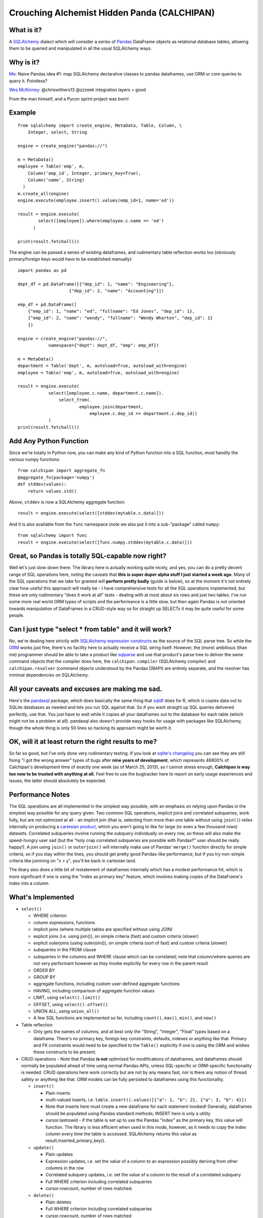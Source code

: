 ============================================
Crouching Alchemist Hidden Panda (CALCHIPAN)
============================================

What is it?
===========

A `SQLAlchemy <http://www.sqlalchemy.org/>`_ dialect which will
consider a series of `Pandas <pandas.pydata.org/>`_ DataFrame objects
as relational database tables, allowing them to be queried and manipulated
in all the usual SQLAlchemy ways.

Why is it?
==========

`Me <https://twitter.com/zzzeek/status/313405747134357505>`_: Naive Pandas idea #1: map SQLAlchemy declarative classes to pandas dataframes, use ORM or core queries to query it. Pointless?

`Wes McKinney <https://twitter.com/wesmckinn/status/313412273043537920>`_: @chriswithers13 @zzzeek integration layers = good

From the man himself, and a Pycon sprint project was born!

Example
=======

::

  from sqlalchemy import create_engine, MetaData, Table, Column, \
      Integer, select, String

  engine = create_engine("pandas://")

  m = MetaData()
  employee = Table('emp', m,
      Column('emp_id', Integer, primary_key=True),
      Column('name', String)
    )
  m.create_all(engine)
  engine.execute(employee.insert().values(emp_id=1, name='ed'))

  result = engine.execute(
          select([employee]).where(employee.c.name == 'ed')
        )

  print(result.fetchall())

The engine can be passed a series of existing dataframes, and
rudimentary table reflection works too (obviously primary/foreign keys
would have to be established manually)::

  import pandas as pd

  dept_df = pd.DataFrame([{"dep_id": 1, "name": "Engineering"},
                      {"dep_id": 2, "name": "Accounting"}])

  emp_df = pd.DataFrame([
      {"emp_id": 1, "name": "ed", "fullname": "Ed Jones", "dep_id": 1},
      {"emp_id": 2, "name": "wendy", "fullname": "Wendy Wharton", "dep_id": 1}
      ])

  engine = create_engine("pandas://",
              namespace={"dept": dept_df, "emp": emp_df})

  m = MetaData()
  department = Table('dept', m, autoload=True, autoload_with=engine)
  employee = Table('emp', m, autoload=True, autoload_with=engine)

  result = engine.execute(
              select([employee.c.name, department.c.name]).
                  select_from(
                          employee.join(department,
                              employee.c.dep_id == department.c.dep_id))
              )
  print(result.fetchall())

Add Any Python Function
=======================

Since we're totally in Python now, you can make any kind of Python function
into a SQL function, most handily the various numpy functions::

    from calchipan import aggregate_fn
    @aggregate_fn(package='numpy')
    def stddev(values):
        return values.std()

Above, ``stddev`` is now a SQLAlchemy aggregate function::

  result = engine.execute(select([stddev(mytable.c.data)]))

And it is also available from the ``func`` namespace (note we
also put it into a sub-"package" called ``numpy``::

  from sqlalchemy import func
  result = engine.execute(select([func.numpy.stddev(mytable.c.data)]))

Great, so Pandas is totally SQL-capable now right?
==================================================

Well let's just slow down there.   The library here is actually
working quite nicely, and yes, you can do a pretty decent range of SQL operations
here, noting the caveats that **this is super duper alpha stuff I just started a week ago**.
Many of the SQL operations that we take for granted will **perform pretty badly**
(guide is below), so at the moment it's not entirely clear how useful this approach
will really be - I have comprehensive tests for all the SQL operations implemented,
but these are only rudimentary "does it work at all" tests - dealing
with at most about six rows and just two tables.   I've run some more real world ORM
types of scripts and the performance is a little slow, but then again Pandas is not oriented
towards manipulation of DataFrames in a CRUD-style way so for straight up SELECTs
it may be quite useful for some people.

Can I just type "select * from table" and it will work?
=======================================================================

No, we're dealing here strictly with
`SQLAlchemy expression constructs <http://docs.sqlalchemy.org/en/rel_0_8/core/tutorial.html>`_
as the source of the SQL parse tree.   So while the
`ORM <http://docs.sqlalchemy.org/en/rel_0_8/orm/tutorial.html>`_ works just fine,
there's no facility here to actually receive a SQL string itself.
However, the (more) ambitious (than me)
programmer should be able to take a product like `sqlparse <http://code.google.com/p/python-sqlparse/>`_
and use that product's parse tree to deliver the same command objects that the compiler does here,
the ``calchipan.compiler`` (SQLAlchemy compiler) and ``calchipan.resolver`` (command objects understood
by the Pandas DBAPI) are entirely separate, and the resolver has minimal dependencies on
SQLAlchemy.

All your caveats and excuses are making me sad.
===============================================

Here's the `pandasql <https://github.com/yhat/pandasql>`_ package, which does basically
the same thing that `sqldf <http://code.google.com/p/sqldf/>`_ does for R, which is copies data out
to SQLite databases as needed and lets you run SQL against that.   So if you want
straight up SQL queries delivered perfectly, use that.  You just have to wait while it copies
all your dataframes out to the database for each table (which might not be a problem at all).
pandasql also doesn't provide easy hooks for usage with packages like SQLAlchemy, though the whole
thing is only 50 lines so hacking its approach might be worth it.

OK, will it at least return the right results to me?
======================================================

So far so good, but I've only done very rudimentary testing.  If you look at
`sqlite's changelog <http://www.sqlite.org/releaselog/3_7_16.html>`_ you can see they
are still fixing "I got the wrong answer" types of bugs after **nine years of
development**, which represents 46800% of Calchipan's development time
of exactly one week (as of March 25, 2013), so I cannot stress enough, **Calchipan is
way too new to be trusted with anything at all.**  Feel free to use the bugtracker
here to report on early usage experiences and issues, the latter should absolutely
be expected.

Performance Notes
==================

The SQL operations are all implemented in the simplest way possible, with an emphasis
on relying upon Pandas in the simplest way possible for any query given.  Two common SQL operations,
implicit joins and correlated subqueries, work fully, but are not optimized at all -
an implicit join (that is, selecting from more than one table without using ``join()``)
relies internally on producing a `cartesian product <http://en.wikipedia.org/wiki/Cartesian_product>`_,
which you aren't going to like for large (or even a few thousand rows) datasets.
Correlated subqueries involve
running the subquery individually on every row, so these will also make
the speed-hungry user sad (but the "holy crap correlated subqueries are possible with Pandas?"
user should be really happy!).   A join using ``join()`` or ``outerjoin()`` will internally
make use of Pandas' ``merge()`` function directly for simple criteria, so if you
stay within the lines, you should get pretty good Pandas-like performance, but if you
try non-simple criteria like joinining on "x > y", you'll be back in
cartesian land.

The libary also does a little bit of restatement of dataframes internally which has a
modest performance hit, which is more significant if one is using the "index as primary key"
feature, which involves making copies of the DataFrame's index into a column.

What's Implemented
===================

* ``select()``

  * WHERE criterion
  * column expressions, functions
  * implicit joins (where multiple tables are specified without using JOIN)
  * explicit joins (i.e. using join()), on simple criteria (fast) and custom criteria (slower)
  * explicit outerjoins (using outerjoin()), on simple criteria (sort of fast)
    and custom criteria (slower)
  * subqueries in the FROM clause
  * subqueries in the columns and WHERE clause which can be correlated; note that column/where
    queries are not very performant however as they invoke explicitly for every row in the
    parent result
  * ORDER BY
  * GROUP BY
  * aggregate functions, including custom user-defined aggregate functions
  * HAVING, including comparison of aggregate function values
  * LIMIT, using ``select().limit()``
  * OFFSET, using ``select().offset()``
  * UNION ALL, using ``union_all()``
  * A few SQL functions are implemented so far, including ``count()``, ``max()``, ``min()``, and ``now()``

* Table reflection

  * Only gets the names of columns, and at best only the "String", "Integer", "Float"
    types based on a dataframe.   There's no primary key, foreign key constraints,
    defaults, indexes or anything like that.  Primary and FK constraints would need
    to be specified to the ``Table()`` explicitly if one is using the ORM and
    wishes these constructs to be present.

* CRUD operations - Note that Pandas **is not** optimized for modifications of dataframes,
  and dataframes should normally be populated ahead of time using normal Pandas APIs,
  unless SQL-specific or ORM-specific functionality is needed.
  CRUD operations here work correctly but are not by any means fast, nor is there any
  notion of thread safety or anything like that.   ORM models can be fully persisted
  to dataframes using this functionality.

  * ``insert()``

    * Plain inserts
    * multi-valued inserts, i.e. ``table.insert().values([{"a": 1, "b": 2}, {"a": 3, "b": 4}])``
    * Note that inserts here must create a new dataframe for each statement invoked!
      Generally, dataframes should be populated using Pandas standard methods; INSERT here
      is only a utility
    * cursor.lastrowid - if the table is set up to use the Pandas "index" as the primary key,
      this value will function.   The library is less efficient when used in this mode,
      however, as it needs to copy the index column every time the table is accessed.
      SQLAlchemy returns this value as result.inserted_primary_key().

  * ``update()``

    * Plain updates
    * Expression updates, i.e. set the value of a column to an expression
      possibly deriving from other columns in the row
    * Correlated subquery updates, i.e. set the value of a column to
      the result of a correlated subquery
    * Full WHERE criterion including correlated subqueries
    * cursor.rowcount, number of rows matched.

  * ``delete()``

    * Plain deletes
    * Full WHERE criterion including correlated subqueries
    * cursor.rowcount, number of rows matched

* ORM

  * The SQLAlchemy ORM builds entirely on top of the Core SQL constructs above, so
    it works fully.

What's Egregiously Missing
===========================

* Other set ops besides UNION ALL - UNION, EXCEPT, INTERSECTION, etc., these should
  be easy to implement
* RETURNING for insert, update, delete, also should be straightforward to implement
* Lots of obvious functions are missing, only a few are present so far
* Coercion/testing of Python date and time values.  Pandas seems to use an internal
  Timestamp format, so SQLAlchemy types that coerce to/from Python datetime() objects
  and such need to be added.
* EXISTS, needs to be evaluated
* CASE statements (should be very easy)
* anything fancy, window functions, CTEs, etc.

* **ANY KIND OF INPUT SANITIZING** - I've no idea if Pandas and/or numpy have any kind
  of remote code execution vulnerabilities, but if they do, **they are here as well**.
  **This library has no security features of any kind, please do not send untrusted
  data into it**.

Thanks, and have a nice day!
